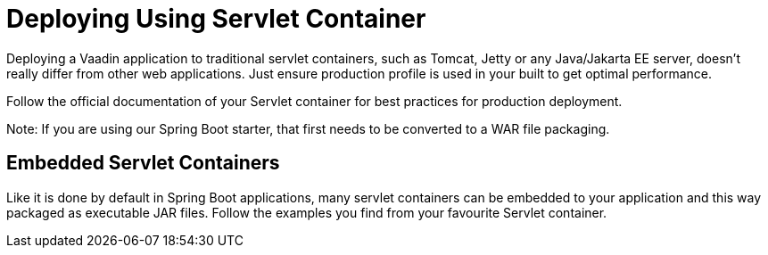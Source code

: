 = Deploying Using Servlet Container

Deploying a Vaadin application to traditional servlet containers, such as Tomcat, Jetty or any Java/Jakarta EE server, doesn't really differ from other web applications. Just ensure production profile is used in your built to get optimal performance.

Follow the official documentation of your Servlet container for best practices for production deployment.

Note: If you are using our Spring Boot starter, that first needs to be converted to a WAR file packaging.

== Embedded Servlet Containers

Like it is done by default in Spring Boot applications, many servlet containers can be embedded to your application and this way packaged as executable JAR files. Follow the examples you find from your favourite Servlet container.
